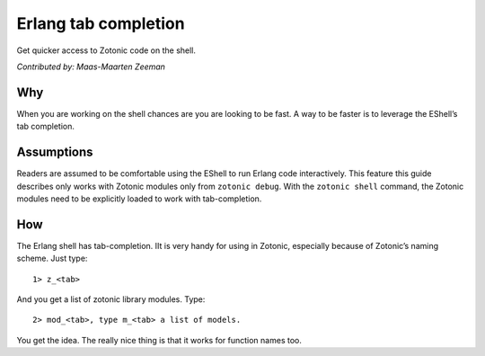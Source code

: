 Erlang tab completion
=====================

Get quicker access to Zotonic code on the shell.

`Contributed by: Maas-Maarten Zeeman`

Why
---

When you are working on the shell chances are you are looking to be
fast.  A way to be faster is to leverage the EShell’s tab completion.

Assumptions
-----------

Readers are assumed to be comfortable using the EShell to run Erlang
code interactively.  This feature this guide describes only works with
Zotonic modules only from ``zotonic debug``.  With the ``zotonic
shell`` command, the Zotonic modules need to be explicitly loaded to
work with tab-completion.

How
---

The Erlang shell has tab-completion. IIt is very handy for using in
Zotonic, especially because of Zotonic’s naming scheme. Just type::

  1> z_<tab> 

And you get a list of zotonic library modules. Type::

  2> mod_<tab>, type m_<tab> a list of models. 

You get the idea. The really nice thing is that it works for function names too.

